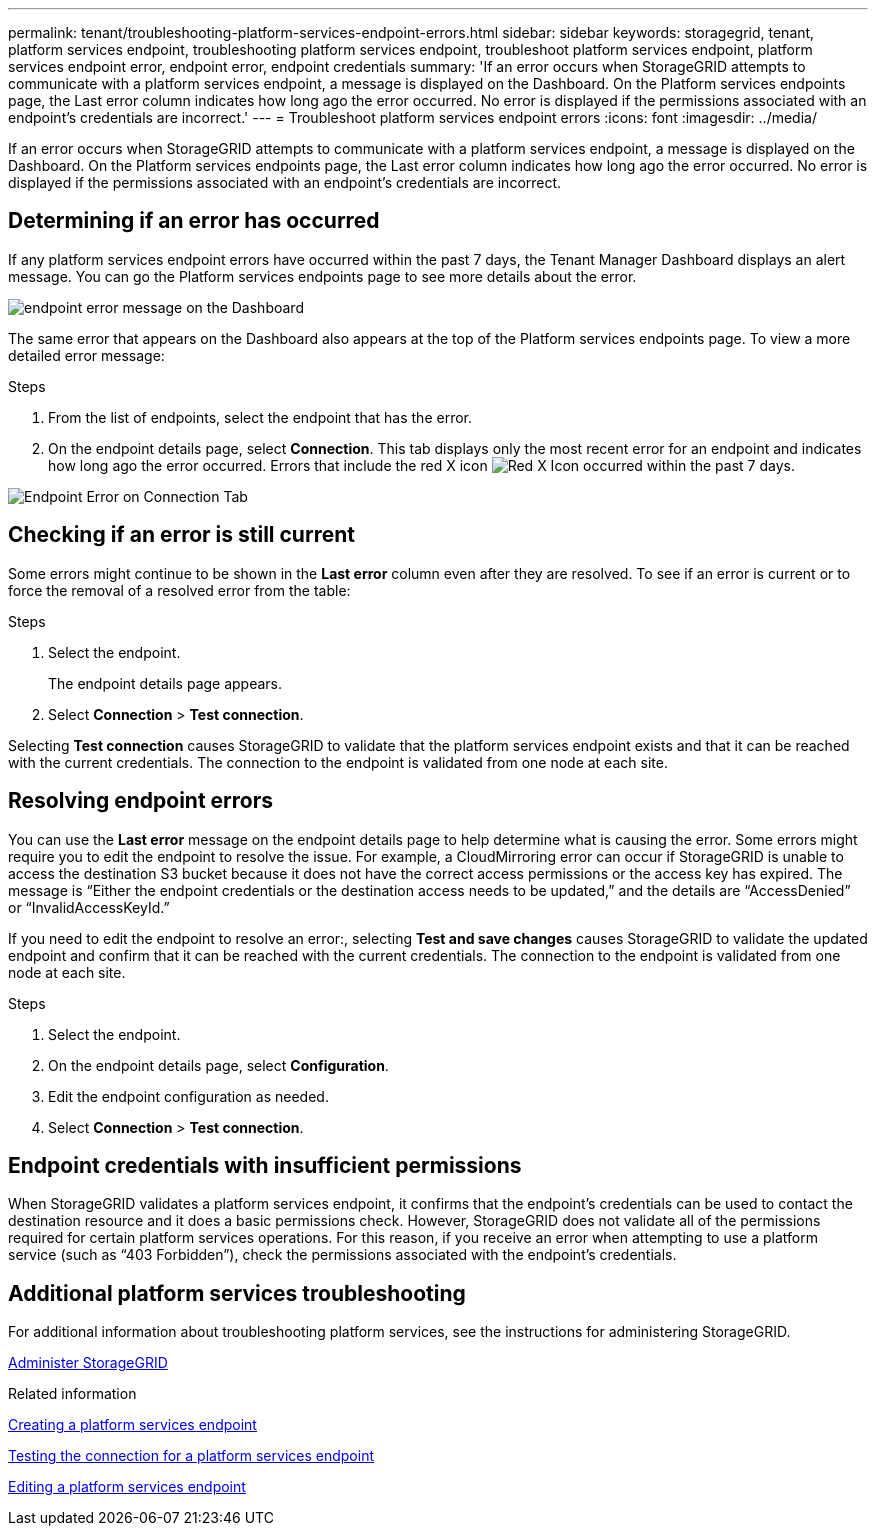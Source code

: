 ---
permalink: tenant/troubleshooting-platform-services-endpoint-errors.html
sidebar: sidebar
keywords: storagegrid, tenant, platform services endpoint, troubleshooting platform services endpoint, troubleshoot platform services endpoint, platform services endpoint error, endpoint error, endpoint credentials
summary: 'If an error occurs when StorageGRID attempts to communicate with a platform services endpoint, a message is displayed on the Dashboard. On the Platform services endpoints page, the Last error column indicates how long ago the error occurred. No error is displayed if the permissions associated with an endpoint’s credentials are incorrect.'
---
= Troubleshoot platform services endpoint errors
:icons: font
:imagesdir: ../media/

[.lead]
If an error occurs when StorageGRID attempts to communicate with a platform services endpoint, a message is displayed on the Dashboard. On the Platform services endpoints page, the Last error column indicates how long ago the error occurred. No error is displayed if the permissions associated with an endpoint's credentials are incorrect.

== Determining if an error has occurred

If any platform services endpoint errors have occurred within the past 7 days, the Tenant Manager Dashboard displays an alert message. You can go the Platform services endpoints page to see more details about the error.

image::../media/tenant_dashboard_endpoint_error.png[endpoint error message on the Dashboard]

The same error that appears on the Dashboard also appears at the top of the Platform services endpoints page. To view a more detailed error message:

.Steps

. From the list of endpoints, select the endpoint that has the error.
. On the endpoint details page, select *Connection*. This tab displays only the most recent error for an endpoint and indicates how long ago the error occurred. Errors that include the red X icon image:../media/icon_alert_red_critical.png[Red X Icon] occurred within the past 7 days.

image::../media/endpoint_error_on_connection_tab.png[Endpoint Error on Connection Tab]

== Checking if an error is still current

Some errors might continue to be shown in the *Last error* column even after they are resolved. To see if an error is current or to force the removal of a resolved error from the table:

.Steps

. Select the endpoint.
+
The endpoint details page appears.

. Select *Connection* > *Test connection*.

Selecting *Test connection* causes StorageGRID to validate that the platform services endpoint exists and that it can be reached with the current credentials. The connection to the endpoint is validated from one node at each site.

== Resolving endpoint errors

You can use the *Last error* message on the endpoint details page to help determine what is causing the error. Some errors might require you to edit the endpoint to resolve the issue. For example, a CloudMirroring error can occur if StorageGRID is unable to access the destination S3 bucket because it does not have the correct access permissions or the access key has expired. The message is "`Either the endpoint credentials or the destination access needs to be updated,`" and the details are "`AccessDenied`" or "`InvalidAccessKeyId.`"

If you need to edit the endpoint to resolve an error:, selecting *Test and save changes* causes StorageGRID to validate the updated endpoint and confirm that it can be reached with the current credentials. The connection to the endpoint is validated from one node at each site.

.Steps

. Select the endpoint.
. On the endpoint details page, select *Configuration*.
. Edit the endpoint configuration as needed.
. Select *Connection* > *Test connection*.

== Endpoint credentials with insufficient permissions

When StorageGRID validates a platform services endpoint, it confirms that the endpoint's credentials can be used to contact the destination resource and it does a basic permissions check. However, StorageGRID does not validate all of the permissions required for certain platform services operations. For this reason, if you receive an error when attempting to use a platform service (such as "`403 Forbidden`"), check the permissions associated with the endpoint's credentials.

== Additional platform services troubleshooting

For additional information about troubleshooting platform services, see the instructions for administering StorageGRID.

xref:../admin/index.adoc[Administer StorageGRID]

.Related information

xref:creating-platform-services-endpoint.adoc[Creating a platform services endpoint]

xref:testing-connection-for-platform-services-endpoint.adoc[Testing the connection for a platform services endpoint]

xref:editing-platform-services-endpoint.adoc[Editing a platform services endpoint]
